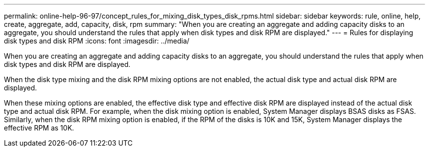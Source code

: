 ---
permalink: online-help-96-97/concept_rules_for_mixing_disk_types_disk_rpms.html
sidebar: sidebar
keywords: rule, online, help, create, aggregate, add, capacity, disk, rpm
summary: "When you are creating an aggregate and adding capacity disks to an aggregate, you should understand the rules that apply when disk types and disk RPM are displayed."
---
= Rules for displaying disk types and disk RPM
:icons: font
:imagesdir: ../media/

[.lead]
When you are creating an aggregate and adding capacity disks to an aggregate, you should understand the rules that apply when disk types and disk RPM are displayed.

When the disk type mixing and the disk RPM mixing options are not enabled, the actual disk type and actual disk RPM are displayed.

When these mixing options are enabled, the effective disk type and effective disk RPM are displayed instead of the actual disk type and actual disk RPM. For example, when the disk mixing option is enabled, System Manager displays BSAS disks as FSAS. Similarly, when the disk RPM mixing option is enabled, if the RPM of the disks is 10K and 15K, System Manager displays the effective RPM as 10K.
